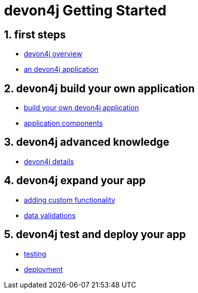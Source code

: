 = devon4j Getting Started

== 1. first steps
- link:devon4j-overview[devon4j overview]
- link:an-devon4j-application[an devon4j application]

== 2. devon4j build your own application
- link:build-devon4j-application[build your own devon4j application]
- link:devon4j-components[application components]

== 3. devon4j advanced knowledge
- link:devon4j-layers[devon4j details]

== 4. devon4j expand your app
- link:devon4j-adding-custom-functionality[adding custom functionality]
- link:devon4j-validations[data validations]

== 5. devon4j test and deploy your app
- link:devon4j-testing[testing]
- link:devon4j-deployment[deployment]




